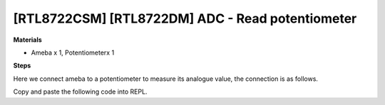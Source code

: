 .. amebaDocs documentation master file, created by
   sphinx-quickstart on Fri Dec 18 01:57:15 2020.
   You can adapt this file completely to your liking, but it should at least
   contain the root `toctree` directive.

=====================================================
[RTL8722CSM] [RTL8722DM] ADC - Read potentiometer
=====================================================


**Materials**


* Ameba x 1, Potentiometerx 1

**Steps**


Here we connect ameba to a potentiometer to measure its analogue value, the connection is as follows.

|image1|\

Copy and paste the following code into REPL.

.. code-block:: html
   :linenos:

   import socket
   a = ADC(0)
   a.read()

.. |image1| image:: ../media/examples/imageADC.jpg
   :width: 6.16667in
   :height: 4.34167in








